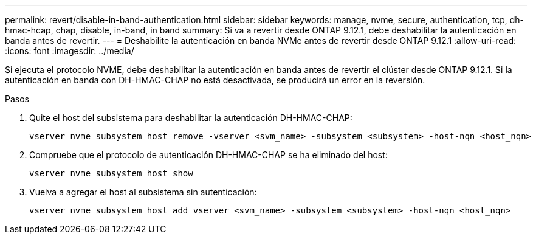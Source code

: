 ---
permalink: revert/disable-in-band-authentication.html 
sidebar: sidebar 
keywords: manage, nvme, secure, authentication, tcp, dh-hmac-hcap, chap, disable, in-band, in band 
summary: Si va a revertir desde ONTAP 9.12.1, debe deshabilitar la autenticación en banda antes de revertir. 
---
= Deshabilite la autenticación en banda NVMe antes de revertir desde ONTAP 9.12.1
:allow-uri-read: 
:icons: font
:imagesdir: ../media/


[role="lead"]
Si ejecuta el protocolo NVME, debe deshabilitar la autenticación en banda antes de revertir el clúster desde ONTAP 9.12.1. Si la autenticación en banda con DH-HMAC-CHAP no está desactivada, se producirá un error en la reversión.

.Pasos
. Quite el host del subsistema para deshabilitar la autenticación DH-HMAC-CHAP:
+
[source, cli]
----
vserver nvme subsystem host remove -vserver <svm_name> -subsystem <subsystem> -host-nqn <host_nqn>
----
. Compruebe que el protocolo de autenticación DH-HMAC-CHAP se ha eliminado del host:
+
[source, cli]
----
vserver nvme subsystem host show
----
. Vuelva a agregar el host al subsistema sin autenticación:
+
[source, cli]
----
vserver nvme subsystem host add vserver <svm_name> -subsystem <subsystem> -host-nqn <host_nqn>
----

